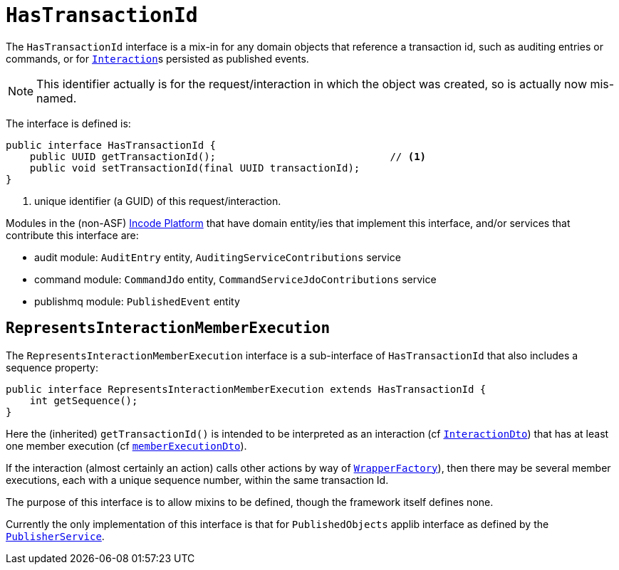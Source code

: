 [[_rgcms_classes_contributee_HasTransactionId]]
= `HasTransactionId`
:Notice: Licensed to the Apache Software Foundation (ASF) under one or more contributor license agreements. See the NOTICE file distributed with this work for additional information regarding copyright ownership. The ASF licenses this file to you under the Apache License, Version 2.0 (the "License"); you may not use this file except in compliance with the License. You may obtain a copy of the License at. http://www.apache.org/licenses/LICENSE-2.0 . Unless required by applicable law or agreed to in writing, software distributed under the License is distributed on an "AS IS" BASIS, WITHOUT WARRANTIES OR  CONDITIONS OF ANY KIND, either express or implied. See the License for the specific language governing permissions and limitations under the License.
:_basedir: ../../
:_imagesdir: images/


The `HasTransactionId` interface is a mix-in for any domain objects that reference a transaction id, such as
auditing entries or commands, or for xref:../rgsvc/rgsvc.adoc#_rgsvc_application-layer-api_InteractionContext[``Interaction``]s persisted as published events.

[NOTE]
====
This identifier actually is for the request/interaction in which the object was created, so is actually now mis-named.
====

The interface is defined is:

[source,java]
----
public interface HasTransactionId {
    public UUID getTransactionId();                             // <1>
    public void setTransactionId(final UUID transactionId);
}
----
<1> unique identifier (a GUID) of this request/interaction.


Modules in the (non-ASF) link:http://platform.incode.org[Incode Platform^] that have domain entity/ies that implement this interface, and/or services that contribute this interface are:

* audit module: `AuditEntry` entity, `AuditingServiceContributions` service
* command module: `CommandJdo` entity, `CommandServiceJdoContributions` service
* publishmq module: `PublishedEvent` entity


== `RepresentsInteractionMemberExecution`

The `RepresentsInteractionMemberExecution` interface is a sub-interface of `HasTransactionId` that also includes a sequence property:

[source,java]
----
public interface RepresentsInteractionMemberExecution extends HasTransactionId {
    int getSequence();
}
----

Here the (inherited) `getTransactionId()` is intended to be interpreted as an interaction (cf xref:../../rgcms/rgcms.adoc#_rgcms_schema-ixn[`InteractionDto`]) that has at least one member execution (cf xref:../rgcms/rgcms.adoc#__rgcms_schema-ixn_memberExecutionDto[`memberExecutionDto`]).

If the interaction (almost certainly an action) calls other actions by way of xref:../../rgsvc/rgsvc.adoc#_rgsvc_application-layer-api_WrapperFactory[`WrapperFactory`]), then there may be several member executions, each with a unique sequence number, within the same transaction Id.

The purpose of this interface is to allow mixins to be defined, though the framework itself defines none.

Currently the only implementation of this interface is that for `PublishedObjects` applib interface as defined by the xref:../rgsvc/rgsvc.adoc#_rgsvc_persistence-layer-spi_PublisherService[`PublisherService`].

